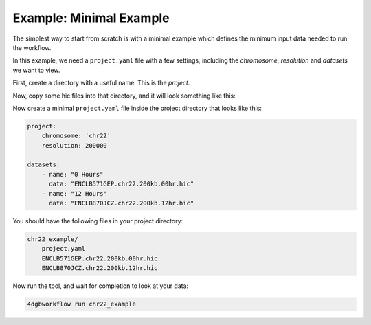 Example: Minimal Example 
========================

The simplest way to start from scratch is with a minimal example
which defines the minimum input data needed to run the workflow.

In this example, we need a ``project.yaml`` file with a few
settings, including the *chromosome*, *resolution* and *datasets*
we want to view.

First, create a directory with a useful name. This is the *project*.

.. code-block::
    mkdir chr22_example

Now, copy some hic files into that directory, and it will look 
something like this:

.. code-block::
    chr22_example/
        ENCLB571GEP.chr22.200kb.00hr.hic
        ENCLB870JCZ.chr22.200kb.12hr.hic

Now create a minimal ``project.yaml`` file inside the project
directory that looks like this:

.. code-block::

    project:
        chromosome: 'chr22'
        resolution: 200000

    datasets:
        - name: "0 Hours"
          data: "ENCLB571GEP.chr22.200kb.00hr.hic"
        - name: "12 Hours"
          data: "ENCLB870JCZ.chr22.200kb.12hr.hic"

You should have the following files in your project directory:

.. code-block::

    chr22_example/
        project.yaml
        ENCLB571GEP.chr22.200kb.00hr.hic
        ENCLB870JCZ.chr22.200kb.12hr.hic

Now run the tool, and wait for completion to look at your data:

.. code-block::
    
    4dgbworkflow run chr22_example 

